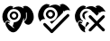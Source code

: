 SplineFontDB: 3.2
FontName: phpStanIcons
FullName: phpStanIcons
FamilyName: phpStanIcons
Weight: Standard
Copyright: Copyright (c) 2024, Abdo
UComments: "2024-11-18: Created with FontForge (http://fontforge.org)"
Version: 001.000
ItalicAngle: 0
UnderlinePosition: -102.4
UnderlineWidth: 51.2
Ascent: 819
Descent: 205
InvalidEm: 0
LayerCount: 2
Layer: 0 0 "Back" 1
Layer: 1 0 "Fore" 0
XUID: [1021 372 1013783120 26225]
StyleMap: 0x0000
FSType: 0
OS2Version: 0
OS2_WeightWidthSlopeOnly: 0
OS2_UseTypoMetrics: 1
CreationTime: 1731958768
ModificationTime: 1732473322
OS2TypoAscent: 0
OS2TypoAOffset: 1
OS2TypoDescent: 0
OS2TypoDOffset: 1
OS2TypoLinegap: 92
OS2WinAscent: 0
OS2WinAOffset: 1
OS2WinDescent: 0
OS2WinDOffset: 1
HheadAscent: 0
HheadAOffset: 1
HheadDescent: 0
HheadDOffset: 1
MarkAttachClasses: 1
DEI: 91125
Encoding: Custom
UnicodeInterp: none
NameList: AGL For New Fonts
DisplaySize: -48
AntiAlias: 1
FitToEm: 0
WinInfo: 0 32 12
BeginPrivate: 0
EndPrivate
BeginChars: 64013 3

StartChar: uniE001
Encoding: 0 57345 0
Width: 1024
HStem: 469.616 56.3682<350.151 443.612>
VStem: 687.399 52.6914<292.972 322.313>
LayerCount: 2
Fore
SplineSet
396.68359375 215.053710938 m 1
 519.934570312 215.02734375 614.536132812 331.473632812 582.017578125 456.887695312 c 0
 568.794921875 507.879882812 515.239257812 572.12890625 451.193359375 587.806640625 c 0
 317.142578125 620.619140625 238.201171875 536.248046875 213.16796875 447.796875 c 0
 206.48828125 424.18359375 209.090820312 376.62890625 214.985351562 355.063476562 c 0
 221.78125 330.204101562 237.315429688 299.717773438 253.141601562 282.330078125 c 0
 264.327148438 270.041992188 283.82421875 254.103515625 293.483398438 246.47265625 c 0
 290.086914062 241.721679688 287.059570312 232.024414062 284.030273438 227.78125 c 1
 284.030273438 229.599609375 l 1
 270.69921875 238.90234375 255.798828125 252.791015625 238.60546875 256.873046875 c 0
 174.344726562 272.1328125 149.405273438 224.139648438 136.854492188 187.779296875 c 1
 135.036132812 189.596679688 l 1
 86.98046875 224.01171875 51.068359375 352.500976562 73.2548828125 440.522460938 c 0
 96.7001953125 533.501953125 145.041015625 604.733398438 214.98046875 651.446289062 c 0
 242.088867188 669.552734375 286.1171875 694.017578125 334.901367188 678.720703125 c 0
 353.50390625 672.885742188 366.765625 661.69140625 382.143554688 653.263671875 c 1
 380.325195312 651.444335938 l 2
 372.645507812 643.865234375 363.122070312 638.815429688 356.705078125 631.444335938 c 0
 355.430664062 623.9453125 357.5859375 620.124023438 362.15625 616.8984375 c 0
 365.487304688 616.063476562 367.001953125 614.61328125 371.241210938 615.079101562 c 0
 398.915039062 645.438476562 511.28125 684.991210938 582.014648438 656.892578125 c 0
 598.3046875 650.421875 617.567382812 643.911132812 632.889648438 635.072265625 c 0
 644.208984375 628.541015625 649.366210938 617.3984375 665.594726562 615.0703125 c 0
 670.2421875 620.120117188 671.80859375 620.057617188 672.86328125 629.616210938 c 1
 664.490234375 638.0234375 652.767578125 645.728515625 645.608398438 655.073242188 c 1
 659.04296875 662.282226562 672.447265625 672.724609375 687.399414062 678.709960938 c 0
 723.515625 693.168945312 773.4921875 675.625976562 794.6015625 662.344726562 c 0
 871.971679688 613.662109375 920.553710938 551.150390625 947.229492188 451.421875 c 0
 958.322265625 409.94921875 963.846679688 329.657226562 947.229492188 287.774414062 c 0
 924.385742188 230.200195312 896.239257812 174.884765625 840.026367188 151.399414062 c 0
 773.223632812 123.4921875 691.47265625 178.44921875 689.21484375 236.861328125 c 1
 740.39453125 269.811523438 766.21484375 311.930664062 761.809570312 396.592773438 c 0
 760.49609375 421.87109375 761.504882812 460.220703125 760.078125 482.333007812 c 0
 759.565429688 495.407226562 752.810546875 496.272460938 750.993164062 496.87890625 c 0
 744.720703125 498.529296875 740.374023438 496.209960938 738.275390625 491.416992188 c 0
 736.549804688 473.4375 739.255859375 426.478515625 740.090820312 409.592773438 c 0
 744.528320312 320.14453125 719.194335938 274.467773438 671.045898438 255.037109375 c 1
 671.045898438 258.673828125 l 1
 678.4140625 275.993164062 688.353515625 298.046875 687.399414062 322.313476562 c 1
 672.86328125 324.1328125 l 1
 669.228515625 322.313476562 l 1
 616.857421875 186.014648438 573.169921875 55.041015625 474.815429688 -34.0546875 c 0
 447.317382812 -58.97265625 385.044921875 -90.845703125 327.638671875 -66.7841796875 c 0
 252.521484375 -35.302734375 211.926757812 28.5654296875 176.828125 100.5 c 0
 165.184570312 124.368164062 147.3515625 175.797851562 165.927734375 207.779296875 c 0
 187.548828125 245.006835938 224.740234375 243.383789062 258.599609375 218.690429688 c 0
 266.854492188 212.668945312 275.684570312 209.375 274.952148438 200.5078125 c 0
 270.713216146 192.022135417 266.473958333 183.536458333 262.234375 175.05078125 c 1
 250.75390625 182.408203125 244.116210938 191.922851562 229.528320312 191.416015625 c 0
 225.913085938 185.75 224.474609375 185.181640625 224.077148438 175.05078125 c 1
 265.002929688 146.631835938 301.458984375 111.984375 342.177734375 82.3173828125 c 0
 358.637695312 70.326171875 370.732421875 47.5693359375 396.6875 45.9501953125 c 0
 397.29296875 47.76953125 401.532226562 51.4111328125 402.138671875 53.2236328125 c 0
 402.744140625 56.8603515625 399.716796875 58.685546875 400.321289062 62.3154296875 c 0
 388.608398438 73.3916015625 364.893554688 85.1337890625 358.528320312 100.493164062 c 1
 369.04296875 118.072265625 388.640625 193.4609375 396.68359375 215.053710938 c 1
391.232421875 525.984375 m 0
 454.845703125 527.294921875 496.849609375 489.715820312 511.155273438 453.250976562 c 0
 542.2578125 373.958984375 486.056640625 299.729492188 422.122070312 285.966796875 c 0
 337.749023438 267.8046875 247.715820312 359.736328125 282.21484375 444.16015625 c 0
 295.435546875 476.51953125 320.666992188 505.661132812 353.077148438 518.709960938 c 0
 362.765625 521.135742188 375.334960938 524.922851562 391.232421875 525.984375 c 0
391.232421875 469.616210938 m 0
 376.243164062 468.858398438 343.306640625 450.74609375 336.723632812 424.159179688 c 0
 326.081054688 381.16796875 360.188476562 335.534179688 407.5859375 342.334960938 c 0
 483.336914062 353.204101562 479.086914062 469.711914062 391.232421875 469.616210938 c 0
EndSplineSet
Validated: 33
EndChar

StartChar: uniE002
Encoding: 1 57346 1
Width: 1024
HStem: 498.374 59.3936<393.984 458.338>
LayerCount: 2
Fore
SplineSet
302.250976562 725.15234375 m 0
 331.393554688 725.681640625 381.90625 708.369140625 390.38671875 690.956054688 c 1
 380.53515625 684.927734375 365.487304688 676.194335938 365.204101562 660.358398438 c 0
 369.91015625 655.885742188 368.631835938 654.076171875 377.795898438 653.16015625 c 0
 379.537109375 652.708007812 378.478515625 651.748046875 379.59375 653.16015625 c 0
 391.6171875 659.416015625 401.741210938 670.342773438 413.76953125 676.55859375 c 0
 454.217773438 697.458007812 539.16015625 718.509765625 595.4375 699.95703125 c 0
 615.297851562 693.41015625 640.819335938 683.934570312 658.390625 672.958984375 c 0
 670.322265625 665.5078125 673.208007812 654.342773438 692.567382812 653.161132812 c 0
 695.772460938 658.638671875 697.569335938 660.075195312 697.963867188 669.359375 c 1
 689 674.392578125 673.173828125 684.827148438 670.982421875 696.357421875 c 1
 693.169921875 702.756835938 707.67578125 719.2421875 733.936523438 725.154296875 c 0
 764.784179688 732.099609375 797.271484375 716.295898438 814.87890625 707.155273438 c 0
 871.252929688 677.889648438 948.626953125 607.349609375 965.973632812 541.569335938 c 1
 956.979492188 541.569335938 l 2
 951.231445312 545.765625 943.381835938 544.6328125 935.39453125 546.969726562 c 0
 904.814453125 555.916015625 887.104492188 552.075195312 858.052734375 543.370117188 c 0
 849.100585938 540.6875 840.078125 542.206054688 832.870117188 537.969726562 c 0
 817.680664062 529.041992188 804.4765625 515.19921875 789.702148438 505.572265625 c 1
 790.106445312 515.723632812 789.669921875 521.133789062 784.305664062 525.370117188 c 0
 779.53515625 529.212890625 774.68359375 529.240234375 769.916992188 525.370117188 c 0
 763.16796875 517.749023438 766.013671875 492.31640625 766.319335938 478.573242188 c 1
 755.107421875 471.108398438 746.939453125 459.181640625 737.5390625 449.776367188 c 0
 719.158203125 431.383789062 699.427734375 414.970703125 683.578125 393.98046875 c 0
 666.19140625 377.184244792 648.804361979 360.386067708 631.416992188 343.5859375 c 0
 596.942382812 309.088867188 563.360351562 273.696289062 528.890625 239.196289062 c 0
 508.806640625 219.092773438 489.620117188 198.099609375 469.53515625 178 c 0
 462.344726562 170.807617188 456.564453125 160.163085938 446.153320312 156.40234375 c 1
 435.715820312 171.948242188 403.12109375 190.573242188 399.390625 208.596679688 c 0
 403.133789062 213.44921875 405.115234375 223.580078125 406.583984375 230.196289062 c 2
 424.572265625 230.196289062 l 1
 435.899414062 237.1015625 461.7578125 235.6796875 474.934570312 240.995117188 c 0
 507.587890625 254.165039062 543.416015625 275.698242188 563.072265625 302.188476562 c 0
 580.084960938 324.7734375 593.592773438 350.37109375 602.642578125 377.782226562 c 0
 637.166992188 485.493164062 559.247070312 585.99609375 491.124023438 615.360351562 c 1
 447.956054688 627.958984375 l 2
 431.401367188 632.077148438 406.635742188 633.336914062 390.396484375 629.759765625 c 0
 374.548828125 626.267578125 362.71484375 628.826171875 349.02734375 624.359375 c 0
 287.404296875 604.256835938 249.256835938 561.658203125 224.916015625 503.771484375 c 0
 214.140625 478.14453125 202.591796875 430.5078125 212.326171875 390.380859375 c 0
 222.41796875 348.782226562 242.686523438 323.138671875 262.690429688 293.189453125 c 1
 255.48828125 293.189453125 l 1
 244.145507812 300.587890625 221.381835938 290.522460938 212.319335938 287.791015625 c 2
 178.143554688 280.590820312 l 2
 153.599609375 270.01953125 126.822265625 245.21875 115.200195312 221.19921875 c 1
 111.602539062 222.998046875 l 1
 97.095703125 251.720703125 80.5849609375 279.852539062 70.232421875 314.7890625 c 0
 22.5283203125 475.75390625 124.12109375 631.177734375 214.120117188 690.956054688 c 0
 230.302734375 701.748046875 247.868164062 710.875 266.28125 717.953125 c 0
 276.834960938 721.8125 292.864257812 719.30859375 302.250976562 725.15234375 c 0
388.587890625 557.767578125 m 1
 456.213867188 558.879882812 496.657226562 537.321289062 521.690429688 496.573242188 c 0
 573.231445312 412.674804688 502.129882812 321.057617188 431.749023438 303.991210938 c 0
 413.689453125 299.610351562 389.845703125 302.383789062 374.19140625 307.590820312 c 0
 325.780273438 323.694335938 258.209960938 387.653320312 282.458007812 462.376953125 c 0
 294.32421875 498.224609375 318.77734375 528.147460938 350.80859375 546.969726562 c 1
 388.587890625 557.767578125 l 1
393.984375 498.375 m 1
 373.700195312 483.006835938 351.9296875 479.122070312 343.620117188 451.578125 c 0
 329.009765625 403.143554688 378.0234375 350.927734375 426.359375 365.1875 c 0
 464.842773438 376.540039062 492.407226562 426.49609375 464.1328125 469.577148438 c 0
 451.143554688 489.375976562 427.920898438 499.153320312 393.989257812 498.374023438 c 1
 393.984375 498.375 l 1
894.020507812 438.983398438 m 1
 927.735351562 439.654296875 929.274414062 426.65625 944.383789062 410.186523438 c 0
 944.8359375 400.064453125 947.850585938 393.090820312 944.383789062 383.189453125 c 0
 939.021484375 367.868164062 924.33203125 357.723632812 913.805664062 347.192382812 c 0
 893.12109375 326.493164062 873.330078125 304.900390625 852.650390625 284.197265625 c 0
 756.446289062 187.875 662.891601562 88.912109375 566.663085938 -7.3818359375 c 0
 538.783203125 -35.2802734375 511.844726562 -64.11328125 483.923828125 -91.97265625 c 0
 475.235351562 -100.642578125 462.185546875 -117.060546875 440.754882812 -111.76953125 c 0
 412.168945312 -104.7109375 394.375 -72.724609375 376.002929688 -54.1748046875 c 0
 328.260742188 -5.9736328125 280.064453125 41.818359375 232.106445312 89.8095703125 c 0
 215.115234375 106.814453125 190.9296875 135.903320312 212.321289062 165.403320312 c 0
 235.837890625 197.830078125 271.049804688 171.430664062 287.865234375 154.604492188 c 0
 325.9375 116.506835938 363.112304688 77.51171875 401.1875 39.4150390625 c 0
 413.2421875 27.3525390625 434.126953125 -1.638671875 449.750976562 -7.3818359375 c 1
 455.87109375 1.8671875 465.426757812 8.3046875 473.1328125 16.0166015625 c 0
 491.64453125 34.541015625 510.861328125 52.8564453125 528.892578125 71.8125 c 0
 560.686523438 105.236328125 590.984375 144.596679688 627.821289062 172.603515625 c 0
 632.685546875 176.301757812 634.836914062 182.005859375 638.612304688 187.000976562 c 0
 651.62109375 204.215820312 671.80078125 220.2109375 687.177734375 235.596679688 c 0
 755.31640625 303.779296875 818.4765625 378.350585938 894.025390625 438.978515625 c 1
 894.020507812 438.983398438 l 1
EndSplineSet
Validated: 524321
EndChar

StartChar: uniE003
Encoding: 2 57347 2
Width: 1024
HStem: 191.211 46.4297<237.459 273.239> 514.457 13.7539<393.818 466>
LayerCount: 2
Fore
SplineSet
945.493164062 511.018554688 m 1
 926.217773438 512.020507812 909.342773438 519.43359375 892.216796875 523.053710938 c 0
 883.782226562 524.8359375 827.559570312 510.936523438 820.034179688 507.579101562 c 0
 804.513671875 500.645507812 793.368164062 482.360351562 777.069335938 476.630859375 c 1
 777.504882812 486.700195312 777.345703125 493.112304688 771.913085938 497.262695312 c 0
 770.138671875 498.994140625 767.713867188 500.061523438 765.041015625 500.061523438 c 0
 762.368164062 500.061523438 759.938476562 498.994140625 758.1640625 497.262695312 c 0
 751.458984375 489.997070312 754.454101562 464.10546875 754.727539062 450.840820312 c 1
 743.169921875 443.422851562 708.91015625 409.1015625 701.450195312 397.540039062 c 1
 699.733398438 397.540039062 l 1
 699.733398438 399.260742188 l 1
 675.674153646 422.755533854 651.613606771 446.250651042 627.551757812 469.74609375 c 2
 612.083984375 486.940429688 l 2
 602.491210938 493.909179688 592.344726562 501.56640625 582.8671875 507.572265625 c 2
 572.555664062 511.01171875 l 2
 567.435546875 515.7421875 564.748046875 524.256835938 560.525390625 529.924804688 c 0
 548.534179688 546.018554688 523.064453125 565.616210938 505.530273438 576.345703125 c 0
 482.677734375 590.330078125 453.563476562 591.717773438 423.036132812 598.703125 c 0
 382.786132812 607.90625 329.537109375 581.056640625 309.608398438 567.754882812 c 0
 268.760742188 540.4921875 240.568359375 500.015625 225.396484375 447.400390625 c 0
 220.7421875 431.263671875 221.66015625 397.999023438 225.396484375 382.064453125 c 0
 228.038085938 370.80078125 225.577148438 362.7265625 228.833007812 352.8359375 c 0
 243.275390625 308.983398438 270.934570312 269.466796875 307.889648438 247.956054688 c 1
 299.296875 229.04296875 l 1
 287.424804688 236.673828125 276.622070312 249.106445312 263.205078125 254.83203125 c 0
 232.775390625 267.8203125 189.940429688 256.7421875 175.556640625 237.639648438 c 0
 169.907226562 230.129882812 152.4765625 191.987304688 148.05859375 189.498046875 c 0
 119.403320312 220.494140625 103.583984375 249.827148438 89.6240234375 296.099609375 c 0
 84.845703125 311.93359375 86.734375 325.387695312 82.7490234375 342.520507812 c 0
 77.591796875 364.708007812 76.5615234375 409.126953125 82.7490234375 431.927734375 c 0
 106.130859375 518.0859375 145.32421875 595.5390625 208.208007812 641.689453125 c 0
 247.836914062 670.770507812 307.145507812 705.765625 366.3203125 674.356445312 c 0
 375.548828125 669.458007812 391.03515625 664.782226562 395.537109375 655.443359375 c 1
 386.177734375 649.811523438 371.662109375 641.244140625 371.47265625 626.21484375 c 0
 375.966796875 621.998046875 374.729492188 620.124023438 383.502929688 619.336914062 c 1
 383.502929688 617.61328125 l 1
 385.221679688 617.61328125 l 1
 385.221679688 619.336914062 l 1
 396.7421875 625.235351562 406.396484375 635.733398438 417.875976562 641.694335938 c 0
 448.595703125 657.625976562 530.76171875 680.661132812 577.70703125 667.483398438 c 0
 602.5625 660.506835938 630.955078125 651.178710938 651.60546875 638.255859375 c 0
 662.942382812 631.161132812 665.79296875 620.354492188 684.258789062 619.341796875 c 0
 687.298828125 624.568359375 689.08203125 625.9453125 689.415039062 634.81640625 c 1
 680.963867188 639.5 665.560546875 649.690429688 663.635742188 660.607421875 c 1
 673.114257812 663.243164062 678.654296875 669.88671875 685.977539062 674.361328125 c 0
 696.712890625 680.918945312 710.307617188 684.961914062 723.787109375 688.116210938 c 0
 744.01953125 692.8515625 782.028320312 682.142578125 794.25 676.080078125 c 0
 848.653320312 649.083984375 890.08984375 607.842773438 921.427734375 557.446289062 c 0
 929.634765625 544.250976562 942.874023438 528.952148438 945.493164062 511.018554688 c 1
393.818359375 528.2109375 m 0
 424.720703125 528.776367188 444.185546875 523.111328125 466 517.896484375 c 1
 466 514.45703125 l 1
 440.959960938 513.212890625 412.397460938 490.270507812 400.693359375 474.912109375 c 0
 390.624023438 461.694335938 367.897460938 457.903320312 357.727539062 442.245117188 c 0
 342.444335938 418.709960938 352.150390625 396.477539062 359.446289062 375.189453125 c 0
 366.48828125 354.641601562 364.62890625 333.390625 371.4765625 313.291992188 c 0
 374.556640625 304.247070312 381.05078125 297.224609375 385.225585938 289.228515625 c 1
 380.07421875 289.228515625 l 1
 368.7734375 298.357421875 352.211914062 301.666992188 340.546875 309.860351562 c 0
 308.198242188 332.584960938 272.138671875 391.353515625 295.862304688 447.409179688 c 0
 301.93359375 460.87109375 309.442382812 473.548828125 318.204101562 485.234375 c 0
 327.25 497.477539062 346.779296875 513.28125 361.169921875 519.622070312 c 0
 371.01953125 523.95703125 385.254882812 522.327148438 393.818359375 528.2109375 c 0
500.372070312 414.735351562 m 1
 538.888671875 414.934570312 547.015625 395.581054688 565.6796875 376.908203125 c 0
 595.205078125 347.3828125 623.916015625 317.154296875 653.329101562 287.502929688 c 0
 668.067382812 272.643554688 688.303710938 258.793945312 699.731445312 241.08203125 c 0
 700.455078125 241.485351562 701.045898438 242.077148438 701.450195312 242.80078125 c 0
 710.91015625 249.0625 717.610351562 258.969726562 725.514648438 266.864257812 c 0
 740.293945312 281.65234375 755.766601562 294.599609375 768.479492188 311.568359375 c 0
 792.538085938 335.065104167 816.598632812 358.560221354 840.661132812 382.053710938 c 0
 857.953125 399.354492188 881.463867188 428.6171875 914.559570312 404.411132812 c 0
 928.916015625 393.908203125 935.072265625 363.635742188 923.153320312 345.953125 c 2
 893.934570312 318.450195312 l 2
 872.943359375 294.918945312 850.833007812 273.610351562 828.627929688 251.396484375 c 2
 780.5 203.25390625 l 2
 773.704101562 196.454101562 768.114257812 187.927734375 759.875976562 182.62109375 c 0
 760.280273438 181.8984375 760.872070312 181.306640625 761.594726562 180.903320312 c 0
 770.083984375 167.9921875 785.1875 160.344726562 794.248046875 148.235351562 c 0
 819.111328125 115.004882812 852.670898438 86.3486328125 881.897460938 57.1103515625 c 0
 894.235351562 44.767578125 919.7265625 26.5078125 926.58203125 10.6884765625 c 0
 940.151367188 -20.6220703125 916.592773438 -33.9443359375 902.517578125 -47.76953125 c 1
 887.374023438 -48.7939453125 873.822265625 -49.912109375 862.989257812 -42.6103515625 c 2
 818.305664062 3.810546875 l 1
 747.842773438 72.5888671875 l 2
 739.41015625 83.853515625 711.83203125 117.9609375 698.0078125 120.731445312 c 1
 686.744140625 103.0546875 665.712890625 92.53515625 653.32421875 76.0263671875 c 0
 631.672851562 47.18359375 603.01171875 23.9736328125 577.705078125 -1.34375 c 2
 536.458007812 -44.3271484375 l 2
 519.702148438 -56.134765625 488.455078125 -51.3046875 478.025390625 -37.44921875 c 0
 452.670898438 -3.765625 483.063476562 20.890625 500.3671875 38.2021484375 c 2
 641.293945312 182.626953125 l 1
 626.7578125 191.934570312 615.576171875 208.356445312 603.484375 220.453125 c 0
 574.5546875 249.39453125 546.481445312 279.198242188 517.553710938 308.139648438 c 0
 502.07421875 323.625976562 475.84765625 339.7421875 469.42578125 363.159179688 c 0
 461.176757812 393.305664062 487.813476562 404.435546875 500.372070312 414.735351562 c 1
218.51953125 237.640625 m 1
 244.120117188 238.366210938 288.249023438 219.55078125 288.983398438 198.095703125 c 0
 283.747070312 192.668945312 280.279296875 182.790039062 276.953125 175.73828125 c 1
 273.515625 175.73828125 l 1
 267.682617188 184.604492188 257.33984375 191.098632812 242.580078125 191.2109375 c 0
 242.01171875 189.492838542 241.439127604 187.773763021 240.862304688 186.053710938 c 0
 239.015625 183.635742188 238.157226562 179.280273438 237.424804688 175.73828125 c 0
 273.498046875 153.918945312 301.954101562 121.147460938 335.387695312 96.6484375 c 0
 348.262695312 87.2138671875 373.291015625 76.7548828125 376.633789062 58.8212890625 c 1
 369.928710938 51.732421875 371.268554688 38.6474609375 368.041015625 27.873046875 c 0
 365.55078125 19.5634765625 361.555664062 7.1826171875 359.448242188 -1.35546875 c 0
 355.200195312 -18.58203125 371.39453125 -61.771484375 374.915039062 -77.0068359375 c 1
 371.478515625 -77.0068359375 l 2
 364.310546875 -72.173828125 352.1796875 -73.5693359375 343.98046875 -70.12890625 c 0
 328.252929688 -63.5966796875 313.239257812 -55.48828125 299.296875 -46.0654296875 c 0
 245.736328125 -8.671875 211.075195312 53.06640625 184.149414062 117.2734375 c 0
 177.00390625 134.314453125 163.82421875 171.29296875 173.837890625 198.08203125 c 0
 178.831054688 211.4453125 190.78125 226.088867188 203.053710938 232.469726562 c 2
 218.51953125 237.640625 l 1
441.939453125 218.727539062 m 2
 450.532226562 218.727539062 l 1
 456.958007812 208.658203125 476.569335938 189.094726562 486.624023438 182.62109375 c 0
 486.219726562 181.8984375 485.627929688 181.306640625 484.905273438 180.903320312 c 0
 477.123046875 168.891601562 463.967773438 159.95703125 453.969726562 149.954101562 c 2
 417.87890625 110.409179688 l 2
 408.448242188 100.974609375 398.443359375 93.8798828125 392.108398438 81.1806640625 c 1
 388.670898438 81.1806640625 l 1
 373.204101562 98.3740234375 l 1
 375.560546875 108.538085938 381.69921875 118.170898438 385.234375 127.6015625 c 0
 393.826822917 156.828125 402.419596354 186.057291667 411.012695312 215.2890625 c 1
 428.19921875 215.2890625 l 2
 431.022460938 217.140625 439.135742188 216.819335938 441.939453125 218.727539062 c 2
EndSplineSet
Validated: 524321
EndChar
EndChars
EndSplineFont
